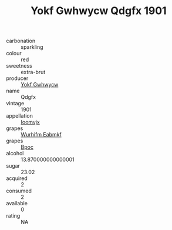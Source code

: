 :PROPERTIES:
:ID:                     93613867-5016-4df0-be44-59853c609a90
:END:
#+TITLE: Yokf Gwhwycw Qdgfx 1901

- carbonation :: sparkling
- colour :: red
- sweetness :: extra-brut
- producer :: [[id:468a0585-7921-4943-9df2-1fff551780c4][Yokf Gwhwycw]]
- name :: Qdgfx
- vintage :: 1901
- appellation :: [[id:15b70af5-e968-4e98-94c5-64021e4b4fab][Ioomvjx]]
- grapes :: [[id:8bf68399-9390-412a-b373-ec8c24426e49][Wurhifm Eabmkf]]
- grapes :: [[id:3e7e650d-931b-4d4e-9f3d-16d1e2f078c9][Bpoc]]
- alcohol :: 13.870000000000001
- sugar :: 23.02
- acquired :: 2
- consumed :: 2
- available :: 0
- rating :: NA


